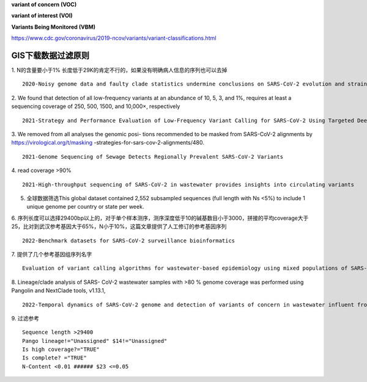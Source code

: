 **variant of concern (VOC)**

**variant of interest (VOI)**

**Variants Being Monitored (VBM)**

https://www.cdc.gov/coronavirus/2019-ncov/variants/variant-classifications.html

GIS下载数据过滤原则
==================================

1. N的含量要小于1% 长度低于29K的肯定不行的，如果没有明确病人信息的序列也可以去掉
::
    2020-Noisy genome data and faulty clade statistics undermine conclusions on SARS-CoV-2 evolution and strain typing in the Brazilian epidemy: A Technical Note

2.  We found that detection of all low-frequency variants at an abundance of 10, 5, 3, and 1%, requires at least a sequencing coverage of 250, 500, 1500, and 10,000×, respectively
::
    2021-Strategy and Performance Evaluation of Low-Frequency Variant Calling for SARS-CoV-2 Using Targeted Deep Illumina Sequencing

3.  We removed from all analyses the genomic posi- tions recommended to be masked from SARS-CoV-2 alignments by https://virological.org/t/masking -strategies-for-sars-cov-2-alignments/480.
::
    2021-Genome Sequencing of Sewage Detects Regionally Prevalent SARS-CoV-2 Variants

4.  read coverage >90%
::
    2021-High-throughput sequencing of SARS-CoV-2 in wastewater provides insights into circulating variants

5.  全球数据筛选This global dataset contained 2,552 subsampled sequences (full length with Ns <5%) to include 1 unique genome per country or state per week.

6.  序列长度可以选择29400bp以上的，对于单个样本测序，测序深度低于10的碱基数目小于3000，拼接的平均coverage大于25，比对到武汉参考基因大于65%，N小于10%，这篇文章提供了人工修订的参考基因序列
::
    2022-Benchmark datasets for SARS-CoV-2 surveillance bioinformatics

7.  提供了几个参考基因组序列名字
::
    Evaluation of variant calling algorithms for wastewater-based epidemiology using mixed populations of SARS-CoV-2 variants in synthetic and wastewater samples

8.  Lineage/clade analysis of SARS- CoV-2 wastewater samples with >80 % genome coverage was performed using Pangolin and NextClade tools, v1.13.1,
::
    2022-Temporal dynamics of SARS-CoV-2 genome and detection of variants of concern in wastewater influent from two metropolitan areas in Arkansas

9.  过滤参考
::
    Sequence length >29400
    Pango lineage!="Unassigned" $14!="Unassigned"
    Is high coverage?="TRUE"
    Is complete? ="TRUE"
    N-Content <0.01 ###### $23 <=0.05
